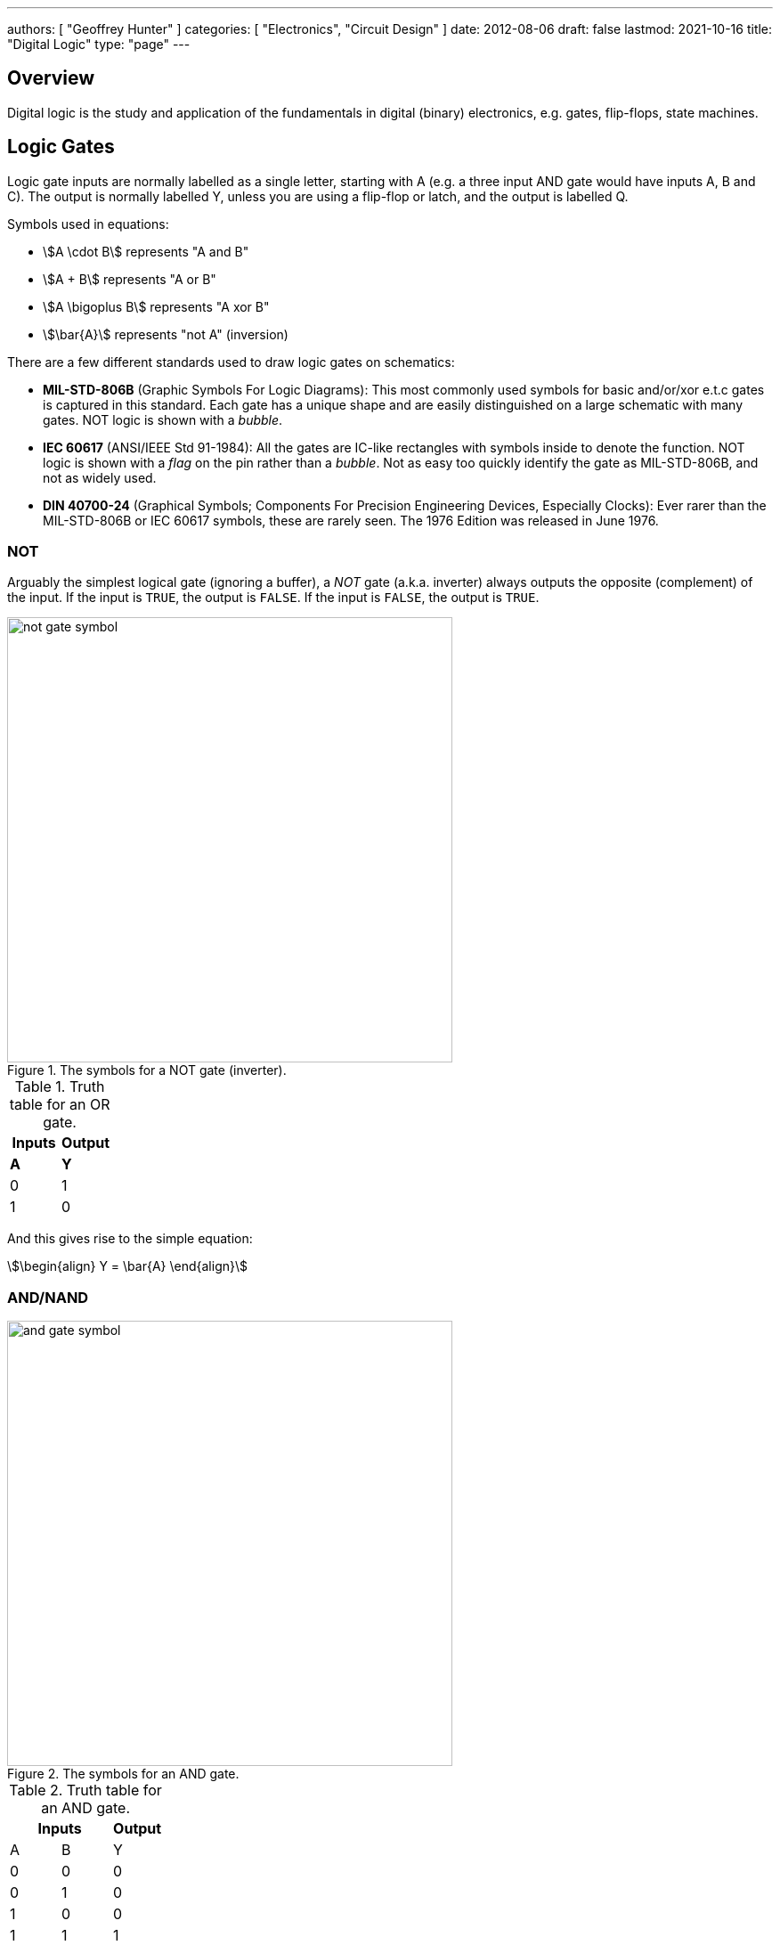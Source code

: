 ---
authors: [ "Geoffrey Hunter" ]
categories: [ "Electronics", "Circuit Design" ]
date: 2012-08-06
draft: false
lastmod: 2021-10-16
title: "Digital Logic"
type: "page"
---

== Overview

Digital logic is the study and application of the fundamentals in digital (binary) electronics, e.g. gates, flip-flops, state machines.

== Logic Gates

Logic gate inputs are normally labelled as a single letter, starting with A (e.g. a three input AND gate would have inputs A, B and C). The output is normally labelled Y, unless you are using a flip-flop or latch, and the output is labelled Q.

Symbols used in equations:

* stem:[A \cdot B] represents "A and B"
* stem:[A + B] represents "A or B"
* stem:[A \bigoplus B] represents "A xor B"
* stem:[\bar{A}] represents "not A" (inversion)

There are a few different standards used to draw logic gates on schematics:

* *MIL-STD-806B* (Graphic Symbols For Logic Diagrams): This most commonly used symbols for basic and/or/xor e.t.c gates is captured in this standard. Each gate has a unique shape and are easily distinguished on a large schematic with many gates. NOT logic is shown with a _bubble_.
* *IEC 60617* (ANSI/IEEE Std 91-1984): All the gates are IC-like rectangles with symbols inside to denote the function. NOT logic is shown with a _flag_ on the pin rather than a _bubble_. Not as easy too quickly identify the gate as MIL-STD-806B, and not as widely used.
* *DIN 40700-24* (Graphical Symbols; Components For Precision Engineering Devices, Especially Clocks): Ever rarer than the MIL-STD-806B or IEC 60617 symbols, these are rarely seen. The 1976 Edition was released in June 1976.

=== NOT

Arguably the simplest logical gate (ignoring a buffer), a _NOT_ gate (a.k.a. inverter) always outputs the opposite (complement) of the input. If the input is `TRUE`, the output is `FALSE`. If the input is `FALSE`, the output is `TRUE`.

.The symbols for a NOT gate (inverter).
image::not-gate-symbol.svg[width=500px]

.Truth table for an OR gate.
|===
1.+| Inputs | Output

| *A* | *Y*
| 0   | 1
| 1   | 0
|===

And this gives rise to the simple equation:

[stem]
++++
\begin{align}
Y = \bar{A}
\end{align}
++++

=== AND/NAND

.The symbols for an AND gate.
image::and-gate-symbol.svg[width=500px]

.Truth table for an AND gate.
[width=100%]
|===
2.+| Inputs | Output

| A | B | Y
| 0 | 0 | 0
| 0 | 1 | 0
| 1 | 0 | 0
| 1 | 1 | 1
|===

The equation for the AND logic may be written in one of the following ways:

[stem]
++++
\begin{align}
Y = A \cdot B \text{Preferred} \\
Y = AB \\
Y = A & B
\end{align}
++++

.The symbol for an NAND gate.
image::nand-gate-symbol.svg[width=500px]

.Truth table for an NAND gate.
[width=100%]
|===
2.+| Inputs | Output

| *A* | *B* | *Y*
| 0 | 0 | 1
| 0 | 1 | 1
| 1 | 0 | 1
| 1 | 1 | 0
|===

=== OR/NOR

.The symbol for an OR gate.
image::or-gate-symbol.svg[width=500px]

.Truth table for an OR gate.
|===
2.+| Inputs | Output

| *A* | *B* | *Y*
| 0 | 0 | 0
| 0 | 1 | 1
| 1 | 0 | 1
| 1 | 1 | 1
|===

The equation for an OR gate:

[stem]
++++
\begin{align}
Y = A + B
\end{align}
++++

A NOR gate is just a OR gate but with the output inverted (i.e. what you would get if you connected the output of an OR gate to an inverter).

.The symbols for a NOR gate.
image::nor-gate-symbol.svg[width=500px]

.Truth table for an NOR gate.
|===
2.+| Inputs | Output

| *A* | *B* | *Y*
| 0 | 0 | 1
| 0 | 1 | 0
| 1 | 0 | 0
| 1 | 1 | 0
|===

The equation for an NOR gate:

[stem]
++++
\begin{align}
Y = \bar{A + B}
\end{align}
++++

The OR gate be drawn using three equal diameter circles placed on a grid as shown in <<how-to-draw-the-or-gate>>. Segments of the circles perimeters are taken along with the addition of two horizontal line sections to form the classic OR gate shape<<bib-spin-num-logic-gates>>.

[[how-to-draw-the-or-gate]]
.Diagram showing how to draw an OR gate from the segments of three equal diameter circles placed on a grid<<bib-spin-num-logic-gates>>.
image::how-to-draw-the-or-gate.png[width=600px]

=== XOR

The _XOR gate_ (_exclusive OR_) only outputs a `1` if one and only one of it's inputs is also `1`. 

.The symbols for an XOR (exclusive-or) gate.
image::xor-gate-symbol.svg[width=500px]

.Truth table for an XOR gate.
|===
2.+| Inputs | Output

| A | B | Y
| 0 | 0 | 0
| 0 | 1 | 1
| 1 | 0 | 1
| 1 | 1 | 0
|===

NOTE: The only difference in behaviour between an OR and XOR is when both inputs are `1`. An OR gate outputs a `1` in this case, whilst and XOR outputs a `0`.

The symbol stem:[\bigoplus] is used to represent XOR, as hence XOR can be written in the following ways:

[stem]
++++
\begin{align}
XOR &= (A \cdot \bar{B}) + (\bar{A} \cdot B) \\
    &= (A + B) \cdot (\bar{A} + \bar{B}) \\
    &= A \bigoplus B
\end{align}
++++

.A XOR gate made from 1 AND, NAND and OR gate.
image::xor-gate-made-from-and-nand-or.svg[width=500px]

<<xor-gate-made-from-nands>> shows a XOR gate made exclusively from NAND gates.

[[xor-gate-made-from-nands]]
.A XOR gate made exclusively from NAND gates.
image::xor-gate-made-from-nands.svg[width=600px]

You can also make a XOR gate exclusively from NOR gates, as shown in <<xor-gate-made-from-nors>>. Note that the structure is similar to the all-NAND gate version of the XOR, but with the additional inverting gate on the output.

[[xor-gate-made-from-nors]]
.A XOR gate made exclusively from NOR gates.
image::xor-gate-made-from-nors.svg[width=600px]

Whilst it is intuitive how a AND or OR gate should work with more than 2 inputs, that same cannot be said for a XOR gate. Should the output be TRUE only if exactly one input is TRUE? Should the output be TRUE if at least 1 but not all of the inputs are TRUE? Or should the output be TRUE if one input is TRUE, FALSE for 2 inputs TRUE, TRUE again for 3 inputs TRUE, e.t.c?

. *Output TRUE only if 1 and only 1 input is TRUE*. This is called a _one-hot detector_. However, this is rarely seen in practise.
. *Output TRUE only if an odd number of inputs are TRUE*. This is called a _parity generator_ or _modulo-2 adder_. This is more commonly implemented behaviour for a XOR gate with more than 2 inputs.

XOR gates are used for:

* *Parity generators*: A sequence of XOR gates can calculate the parity of block of data, which is used for simple single-bit error detection in some communication protocols (e.g. optional setting you can enable with UART)<<bib-maxim-xor-definition>>.
* *Correlation/sequence detection*: XOR gates output `FALSE` if both inputs are the same. This behaviour can be utilized to perform correlation between two bit streams.
* Cryptographic circuits.

XNOR is an XOR gate but with the output inverted.

.Truth table for an XNOR gate.
|===
2.+| Inputs | Output

| *A* | *B* | *Y*
| 0 | 0 | 1
| 0 | 1 | 0
| 1 | 0 | 0
| 1 | 1 | 1
|===

== What Are Logic Gates Built From?

=== Resistor-Transistor Logic (RTL)

_Resistor-transistor logic_ (RTL) is one of the most basic families of digital logic. It uses resistors and BJTs to build the basic gates required for digital logic. Now days it is completely superseded by logic families such transistor-transistor logic (TTL) and CMOS. However, it serves as a great place to introduces readers on how logic gates are built from discrete components.

.A very basic logic "inverter" made from RTL.
image::rtl-logic-inverter.svg[width=400px]

**Advantages:**

* Very basic to create.
* Used a minimal amount of transistors (this was important in the early days of IC fabrication as transistors were expensive!)

**Disadvantages:**

* **Very limited fan-out.**
* **Significant power consumption:** When the transistors are switched on.
* **Weak drive in one direction:** Single transistor strongly drives output only in one direction, pull-up/down resistor is used in opposite direction.
* **Poor noise margins**.

.Schematic of a RTL NOR gate. When both inputs are `LOW`, neither transistor is on and the output is pulled `HIGH` by stem:[R_C]. Any `HIGH` input will turn on a transistor, which will drive the output `LOW`. 
image::rtl-logic-nor-gate.svg[width=400px]

=== Diode-Transistor Logic (DTL)

TODO: Add info here.

=== Transistor-Transistor Logic (TTL)

The inputs of TTL logic are the emitters of BJTs.

=== CMOS

Represented by `AC`/`ACT` in part numbers, or `HC`/`HCT` for high-speed equivalents. The `T` in the logic subfamily name signifies the parts have TTL-compatible inputs.

=== Comparison

|===
| Logic Subfamily | Description                                  | Comment

| AC              | CMOS.                                        |
| CVSL            | Cascode voltage switch logic.                | 
| HC              | 
| HCT             | High-speed CMOS with TTL-compatible inputs.  | Only works with a +5V power supply. Interestingly, still slower than original TTL.
| IIL             | Integrated injection logic.                  |
| LS              | Low-power Schottky.                          |
| PTL             | Pass transistor logic.                       |
|===

== Logic Gate Part Numbers

Texas Instruments introduced the `SN74xx` series of logic ICs in the 1960s, using TTL logic. These parts became very popular and many other manufactures began making pin-compatible parts. They kept the `74xx` section of the part number to aid identification, and hence the `74xx` is somewhat standardized across the industry.

The 5400 series is the military rated version of the 7400 series. The 4000 series is the newer CMOS alternative to the 7400 TTL logic. However (and which is somewhat confusing), newer 7400 parts can also be made using CMOS logic, for example, the 74HC4051 analogue multiplexer<<bib-ti-74hc4051-multi>>. These parts commonly using the logic subfamily names `HC` or `HCT`.

.Part number descriptions for the popular TTL 74xx family of ICs.
|===
| Part Number | Description                                           | Num. Units | Input           | Output

| 74x00       | Quad 2-input NAND gate                                | 4          | Normal          | Push-pull
| 74x01       | Quad 2-input NAND gate                                | 4          | Normal          | Open-collector
| 74x02       | Quad 2-input NOR gate                                 | 4          | Normal          | Push-pull
| 74x03       | Quad 2-input NAND gate                                | 4          | Normal          | Open-collector
| 74x04       | Hex inverter gate                                     | 6          | Normal          | Push-pull
| 74x05       | Hex inverter gate                                     | 6          | Normal          | Open-collector
| 74x06       | Hex inverter gate                                     | 6          | Normal          | Open-collector, 30V/40mA
| 74x07       | Hex buffer gate                                       | 6          | Normal          | Open-collector, 30V/40mA
| 74x08       | Quad 2-input AND gate                                 | 4          | Normal          | Push-pull
| 74x09       | Quad 2-input AND gate                                 | 4          | Normal          | Open-collector
| 74x10       | Triple 3-input NAND gate                              | 3          | Normal          | Push-pull
| 74x11       | Triple 3-input AND gate                               | 3          | Normal          | Push-pull
| 74x12       | Triple 3-input NAND gate                              | 3          | Normal          | Open-collector
| 74x13       | Dual 4-input NAND gate                                | 2          | Schmitt trigger | Push-pull
| 74x4051     | High-speed 8-channel analog multiplexer/demultiplexer | 1          | Analog          | Analog
| 74x4052     | Dual 4-channel analog multiplexer/demultiplexer       | 2          | Analog          | Analog
| 74x4053     | Triple 2-channel analog multiplexer/demultiplexer     | 3          | Analog          | Analog
|===

The `x` is a placeholder for the logic subfamily. For example, in `74LSxx` the `LS` represent the low-power Schottky subfamily.

A company specific prefix may be added to the above part numbers depending on the manufacturer.

|===
| Prefix | Company

| <none> | Nexperia, Phillips
| CD     | Texas Instruments
| DM     | National Semiconductor
| ID     | IDT
| M      | STMicroelectronics
| MC     | OnSemi
| MM     | National Semiconductor
| NLV    | OnSemi
| SN     | Texas Instruments
| TC     | Toshiba
|===

== Flip-Flops

A flip-flop (a.k.a. _latch_, or _bistable multivibrator_) is a digital circuit which is able to store a single "bit" of information. It has two stable states (representing a digital `1` or `0`), and they can be made to change state by manipulating digital inputs. Hence they are also called _bistable multivibrators_ (two stable states). Flip-flops form the basic storage element in sequential logic.

Flip-flops can be either level-triggered (asynchronous, transparent, opaque) or edge-triggered (synchronous, clocked). Sometimes the word _latch_is exclusively used to refer to level-triggered flip-flops whilst flip-flop is reserved for edge-triggered ones only<<bib-eforu-flipflops>>.

=== SR Latches

SR (**S**et-**R**eset) latches are the most basic form of flip-flop. It is level triggered.

.An SR latch made from NOR gates.
image::sr-latch-from-nor-gates.svg[width=500px]

.Characteristic table for a SR latch built from NOR gates.
|===
| S | R | stem:[Q_{next}] | Action

| 0 | 0 | Q               | Hold
| 0 | 1 | 0               | Reset
| 1 | 0 | 1               | Set
| 1 | 1 | X               | Not allowed
|===

Driving both set and reset high is a forbidden state. A JK latch is just an extension of the SR latch where the circuit is modified to remove the forbidden state stem:[S = R = 1] and instead cause the output to toggle.

`SN74LS279` is a quad SR latch component by Texas Instruments. Two of the four latches have two set inputs, allowing for either to be active to set the latch (equivalent to an OR gate placed before a normal single set input SR latch).

SR latches can be used to make a switch debounce circuit.

==== How Does An SR Latch Work?

. **stem:[R] is `HIGH` and stem:[S] is `LOW`:** Since stem:[R] is high, the output of the top NOR gate is `LOW`. This `LOW` feeds into the bottom NOR gate, along with stem:[S] which is also `LOW`, thus the output of the bottom NOR gate is `HIGH`. This `HIGH` feeds into the top NOR gate, which will keep the circuit in this defined state, even if stem:[R] is then brought LOW. This gives the SR latch it's memory.
. **stem:[R] is `LOW` and stem:[S] is `HIGH`:** Because of the symmetry, the same things happens, but in reverse. stem:[Q] is `HIGH` and stem:[\bar{Q}] is `LOW`. Again, if stem:[S] goes low, the SR latch "remembers" and keeps it's outputs in the same state.

.(A): A SR latch in the reset state. (B): A SR latch in the set state. Red represents logical "1", black logical "0".
image::sr-latch-from-nor-gates-states-red-black.svg[width=800px]

=== D Flip-Flops

A D flip-flop (where the D either stands for **D**elay or **D**ata) is a flip-flop which does not propagate the input to the output until a specific state or change in the clock signal. <<d-flipflop-symbol>> shows the basic symbol for a D-type flip-flop with no preset or clear.

[[d-flipflop-symbol]]
.The schematic symbol for a D-type flipflop.
image::d-flipflop-symbol.svg[width=300px]

<<d-flipflop-internals>> shows the internals of a flip-flop.

[[d-flipflop-internals]]
.How a D flipflop is made from discrete NAND gates. The inverting gate can be replaced by a NAND with both inputs connected to form an all-NAND implementation.
image::d-flipflop-internals.svg[width=800px]

You can actually eliminate the need the inverting/NAND gate altogether by connecting the output of the top NAND to the input of the bottom NAND as shown in <<d-flipflop-internals-no-inv-gate>>, saving one gate (lower cost/size).

[[d-flipflop-internals-no-inv-gate]]
.A D-type flip-flop with the inverting/NAND gate removed by connecting the output of the top NAND to the input of the bottom NAND.
image::d-flipflop-internals-no-inv-gate.svg[width=800px]

You may have noticed that the output stage of the D-type flip-flop looks familiar -- that's because it's just an SR latch! <<d-flipflop-internals-highlighting-sr-latch>> highlights the SR latch section of a D-type flip-flop.

[[d-flipflop-internals-highlighting-sr-latch]]
.A D flip-flop is just a SR latch with some extra circuitry added on the front end to add in the delay functionality.
image::d-flipflop-internals-highlighting-sr-latch.svg[width=800px]

D-type flip-flops are used for counters, shift-registers and input synchronization.

==== Triggering

Edge-triggered D flip-flops can be either positive or negative edge triggered. Edge-triggered flip-flops are shown by a triangle at the clock input, and negative edge-triggered ones have an additional bubble. However, positive-edge triggered is much more common, and standard practice is to make a negative edge triggered flip-flop by adding your own inverting gate on the clock signal.

NOTE: Adding a inverting gate to the clock signal increasing the propagation delay for that clock input, and will have a significant impact on the operation in high-speed designs.

==== Flip-flop MTBF

[stem]
++++
{\rm MTBF}(t_r) = \frac{e^{ \frac{t_r}{\tau} } } {T_O fa}
++++

[.eq-vars]
where: +
stem:[t_r] = resolution time (time since clock edge), stem:[s] +
stem:[f] = sampling clock frequency, stem:[Hz]
stem:[a] = asynchronous event frequency, stem:[Hz]  
stem:[\tau] = flip-flop time constant (this is a function of it's transconductance), stem:[s]
stem:[T_o] = +

Typical values for a flip-flop inside an ASIC could be:

* stem:[t_r = 2.3ns]
* stem:[\tau = 0.31ns]
* stem:[T_O = 9.6as]
* stem:[f = 100MHz]
* stem:[a = 1MHz]

Which gives stem:[\rm MTBF = 20.1days].

=== JK Flip-flop



== Karnaugh Maps

Karnaugh maps are a way of simplifying combinational logic, often used before realising a combination equation into a number of gates to reduce the complexity.

== Logic Simulators

link:http://sourceforge.net/projects/cedarlogic/[CEDAR Logic Simulator] is my personal favourite. Free, easy to use, colours the wires depending on their state, and allows for named nets as well as direct connections.

== Example Logic Circuits

=== 6-State Binary Counter

Category: Counter  
Expression Style: Sum of Products  
No. of Gates: 14  
No. of Flip-flops:  3  
1-Bit Inputs: 2 + reset  
1-Bit Outputs: 3  

Tested On:

* Simulation: Yes (link:http://sourceforge.net/projects/cedarlogic/[CEDAR Logic Simulator])
* Hardware: Yes

Downloads: link:https://docs.google.com/open?id=0B9GgsT_bUc27SW5sTGZDSlhWQkU[CEDAR Logic Simulator File]

The 6-state binary counter is a counter which counts from 000 to 101 in the normal binary fashion before resetting back to 0. The output increments on every rising-edge of the count pulse, and the direction pin (upNDown) determines the count direction (when upNDown = 1, the counter goes from 000 to 101, when upNDown is 0 the counter goes from 101 to 000).

The flip-flop equations expressed as sums of products are:

[stem]
++++
Q_2 = \bar{Q_2}.\bar{Q_1}.\bar{Q_0}.\bar{y} + \bar{Q_2}.Q_1.Q_0.y + Q_2.\bar{Q_1}.Q_0.\bar{y} + Q_2.\bar{Q_1}.\bar{Q_0}.y \\ \\  
Q_1 = \bar{Q_2}.\bar{Q_1}.Q_0.y + \bar{Q_2}.Q_1.\bar{Q_0}.y + \bar{Q_2}.Q_1.Q_0.\bar{y} + Q_2.\bar{Q_1}.\bar{Q_0}.\bar{y} \\ \\  
Q_0 = \bar{Q_2}.\bar{Q_0} + Q_2.\bar{Q_1}.\bar{Q_0} \\ \\  
++++

.Schematic of a six state binary counter.
image::digital-logic-counter-six-state-binary.png[width=700px]

=== 3-Bit Grey Encoded Counter

Category: Counter  
Expression Style: Sum of Products  
No. of Gates: 14  
No. of Flip-flops: 3  
1-Bit Inputs: 2 + reset  
1-Bit Outputs: 3  

Tested On:

* Simulation: Yes (link:http://sourceforge.net/projects/cedarlogic/[CEDAR Logic Simulator])
* Hardware: Yes

Download: link:https://docs.google.com/open?id=0B9GgsT_bUc27REVITzhmQk9DMk0[CEDAR Logic Simulator File]

The 3-Bit Grey Encoded Counter is a counter that counts from 0 to 7 in binary in a grey encoded fashion. The counter increments on every rising edge of the bit 'count' and the direction bit 'upNDown' determines the direction of counting.

.Schematic of a three-bit Grey encoded binary counter.
image::digital-logic-counter-three-bit-grey-encoded-binary.png[width=700px]

=== Quadrature Detection Circuit

This quadrature detection circuit is built entirely in hardware, and only uses one flip-flop. It is useful for detecting the direction that an encoder that outputs quadrature signals is spinning in. Potential applications include link:/electronics/circuit-design/bldc-motor-control[BLDC motor control]. This circuit can be built entirely in link:/programming/microcontrollers/psoc[reconfigurable PSoC on-chip logic].

When the encoder is spinning in one direction, the output will be logic high (1), when it is spinning in the opposite direction, it will be logic low (0).

.A simple quadrature phase detection circuit using a D flip-flop.
image::quadrature-phase-detection-circuit.png[width=600px]

=== Delay Circuit

A simple delay circuit can be made just by chaining DQ flip-flops together in series (the output of one feeds the input of another). For every flip-flop, the signal will be delayed by one clock-cycle (assuming they all share the same clock source).

.A simple four clock-cycle delay element made from four DQ flip-flops. This can be used as a simple timer.
image::four-clock-cycle-delay-element-from-flipflops.png[width=800px]

This can be used to make a simple timer. Obviously, a limitation is that a flip-flop is needed for every clock cycle of delay needed (try that with a 1000 clock cycle delay!). More advanced timers use binary encoding with the flip-flops to achieve a greater number of states for a lower number of flip-flops.

[bibliography]
== References

* [[[bib-eforu-flipflops, 1]]] ElectronicsForu (2017, Aug 16). _Basics and Overview of Flip Flops_. Retrieved 2021-10-19, from https://www.electronicsforu.com/technology-trends/learn-electronics/flip-flop-rs-jk-t-d.
* [[[bib-ti-74hc4051-multi, 2]]] Texas Instruments (1997, Nov). _CDx4HC405x, CDx4HCT405x High-Speed CMOS Logic Analog Multiplexers and Demultiplexers (Datasheet)_. Retrieved 2021-10-20, from https://www.ti.com/lit/ds/symlink/cd74hc4051.pdf.
* [[[bib-maxim-xor-definition, 3]]] Maxim Integrated (2020). _Glossary Definition For XOR Gate_. Retrieved 2021-10-22, from https://www.maximintegrated.com/en/glossary/definitions.mvp/term/XOR%20Gate/gpk/1202.
* [[[bib-spin-num-logic-gates, 4]]] McAllister, Willy (2021). _Digital logic gates_. Spinning Numbers. Retrieved 2021-10-24, from https://spinningnumbers.org/a/logic-gates.html.